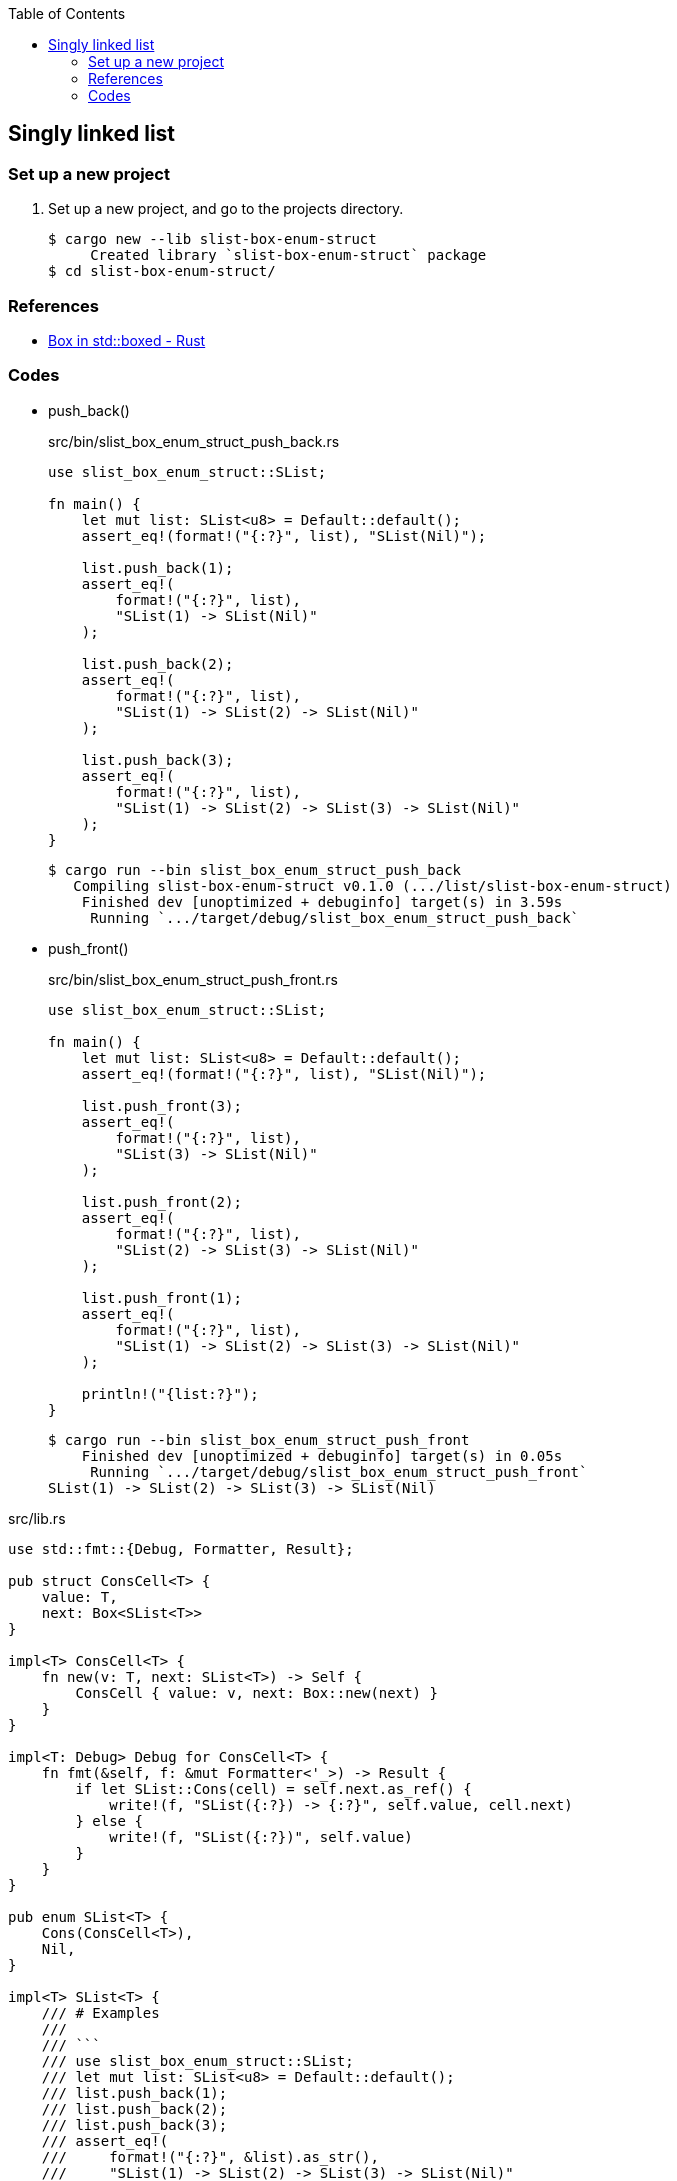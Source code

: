 ifndef::leveloffset[]
:toc: left
:toclevels: 3
:icons: font
endif::[]

== Singly linked list

=== Set up a new project
. Set up a new project, and go to the projects directory.
+
[source,console]
----
$ cargo new --lib slist-box-enum-struct
     Created library `slist-box-enum-struct` package
$ cd slist-box-enum-struct/
----


=== References

* https://doc.rust-lang.org/std/boxed/struct.Box.html[Box in std::boxed - Rust^]

=== Codes

* push_back()
+
[source,rust]
.src/bin/slist_box_enum_struct_push_back.rs
----
use slist_box_enum_struct::SList;

fn main() {
    let mut list: SList<u8> = Default::default();
    assert_eq!(format!("{:?}", list), "SList(Nil)");

    list.push_back(1);
    assert_eq!(
        format!("{:?}", list),
        "SList(1) -> SList(Nil)"
    );

    list.push_back(2);
    assert_eq!(
        format!("{:?}", list),
        "SList(1) -> SList(2) -> SList(Nil)"
    );

    list.push_back(3);
    assert_eq!(
        format!("{:?}", list),
        "SList(1) -> SList(2) -> SList(3) -> SList(Nil)"
    );
}
----
+
[source,console]
----
$ cargo run --bin slist_box_enum_struct_push_back
   Compiling slist-box-enum-struct v0.1.0 (.../list/slist-box-enum-struct)
    Finished dev [unoptimized + debuginfo] target(s) in 3.59s
     Running `.../target/debug/slist_box_enum_struct_push_back`
----

* push_front()
+
[source,rust]
.src/bin/slist_box_enum_struct_push_front.rs
----
use slist_box_enum_struct::SList;

fn main() {
    let mut list: SList<u8> = Default::default();
    assert_eq!(format!("{:?}", list), "SList(Nil)");

    list.push_front(3);
    assert_eq!(
        format!("{:?}", list),
        "SList(3) -> SList(Nil)"
    );

    list.push_front(2);
    assert_eq!(
        format!("{:?}", list),
        "SList(2) -> SList(3) -> SList(Nil)"
    );

    list.push_front(1);
    assert_eq!(
        format!("{:?}", list),
        "SList(1) -> SList(2) -> SList(3) -> SList(Nil)"
    );

    println!("{list:?}");
}
----
+
[source,console]
----
$ cargo run --bin slist_box_enum_struct_push_front
    Finished dev [unoptimized + debuginfo] target(s) in 0.05s
     Running `.../target/debug/slist_box_enum_struct_push_front`
SList(1) -> SList(2) -> SList(3) -> SList(Nil)
----

[source,rust]
.src/lib.rs
----
use std::fmt::{Debug, Formatter, Result};

pub struct ConsCell<T> {
    value: T,
    next: Box<SList<T>>
}

impl<T> ConsCell<T> {
    fn new(v: T, next: SList<T>) -> Self {
        ConsCell { value: v, next: Box::new(next) }
    }
}

impl<T: Debug> Debug for ConsCell<T> {
    fn fmt(&self, f: &mut Formatter<'_>) -> Result {
        if let SList::Cons(cell) = self.next.as_ref() {
            write!(f, "SList({:?}) -> {:?}", self.value, cell.next)
        } else {
            write!(f, "SList({:?})", self.value)
        }
    }
}

pub enum SList<T> {
    Cons(ConsCell<T>),
    Nil,
}

impl<T> SList<T> {
    /// # Examples
    ///
    /// ```
    /// use slist_box_enum_struct::SList;
    /// let mut list: SList<u8> = Default::default();
    /// list.push_back(1);
    /// list.push_back(2);
    /// list.push_back(3);
    /// assert_eq!(
    ///     format!("{:?}", &list).as_str(),
    ///     "SList(1) -> SList(2) -> SList(3) -> SList(Nil)"
    /// );
    /// ```
    pub fn push_back(&mut self, v: T) {
        let mut cur_slist_ref_mut = self;

        while let SList::Cons(cons_cell_ref_mut) = cur_slist_ref_mut {
            // &mut SList<T> <- &mut Box<SList<T>>
            cur_slist_ref_mut = cons_cell_ref_mut.next.as_mut();
        }

        let _ = std::mem::replace(cur_slist_ref_mut, SList::from(v));
    }

    /// # Examples
    ///
    /// ```
    /// use slist_box_enum_struct::SList;
    /// let mut list: SList<u8> = Default::default();
    /// list.push_front(1);
    /// list.push_front(2);
    /// list.push_front(3);
    /// assert_eq!(
    ///     format!("{:?}", &list).as_str(),
    ///     "SList(3) -> SList(2) -> SList(1) -> SList(Nil)"
    /// );
    /// ```
    pub fn push_front(&mut self, v: T) {
        let head_node: SList<T>;
        head_node = std::mem::replace(self, SList::Nil);

        let _ = std::mem::replace(
            self, SList::Cons(ConsCell::new(v, head_node))
        );
    }
}

impl<T> From<T> for SList<T> {
    fn from(v: T) -> Self {
        SList::Cons(ConsCell::new(v, SList::Nil))
    }
}

impl<T> Default for SList<T> {
    fn default() -> Self { SList::Nil }
}

impl<T: Debug> Debug for SList<T> {
    fn fmt(&self, f: &mut Formatter<'_>) -> Result {
        if let SList::Cons(cell) = self {
            write!(f, "SList({:?}) -> {:?}", cell.value, cell.next)
        } else {
            write!(f, "SList(Nil)")
        }
    }
}

#[cfg(test)]
mod tests;
----
